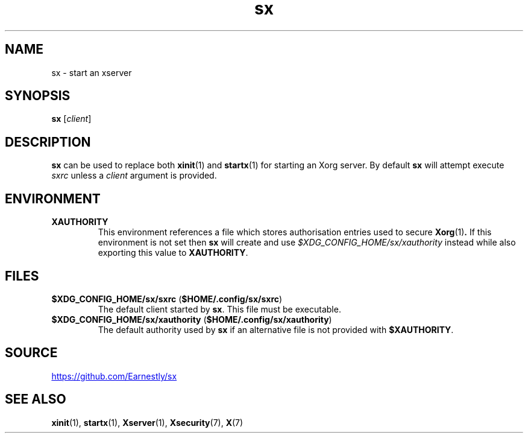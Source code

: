 .TH sx 1 2017-05-12 sx

.SH NAME
sx \- start an xserver

.SH SYNOPSIS
.B sx
.RI [ client ]

.SH DESCRIPTION
.B sx
can be used to replace both
.BR xinit (1)
and
.BR startx (1)
for starting an Xorg server.  By default
.B sx
will attempt execute
.I sxrc
unless a
.I client
argument is provided.

.SH ENVIRONMENT
.TP
.B XAUTHORITY
This environment references a file which stores authorisation entries
used to secure
.BR Xorg (1) .
If this environment is not set then
.B sx
will create and use
.IR \%$XDG_CONFIG_HOME/sx/xauthority
instead while also exporting this value to
.BR XAUTHORITY .

.SH FILES
.TP
.BR $XDG_CONFIG_HOME/sx/sxrc " " "" ( $HOME/.config/sx/sxrc )
The default client started by
.BR sx .
This file must be executable.
.TP
.BR $XDG_CONFIG_HOME/sx/xauthority " " "" ( $HOME/.config/sx/xauthority )
The default authority used by
.B sx
if an alternative file is not provided with
.BR $XAUTHORITY .

.SH SOURCE
.UR https://github.com/Earnestly/sx
.UE

.SH SEE ALSO
.BR xinit (1),
.BR startx (1),
.BR Xserver (1),
.BR Xsecurity (7),
.BR X (7)
